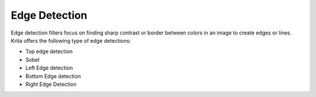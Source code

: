 Edge Detection
==============

Edge detection filters focus on finding sharp contrast or border between
colors in an image to create edges or lines. Krita offers the following
type of edge detections:

-  Top edge detection
-  Sobel
-  Left Edge detection
-  Bottom Edge detection
-  Right Edge Detection

